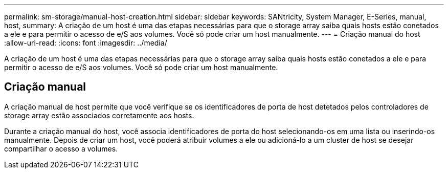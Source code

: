---
permalink: sm-storage/manual-host-creation.html 
sidebar: sidebar 
keywords: SANtricity, System Manager, E-Series, manual, host, 
summary: A criação de um host é uma das etapas necessárias para que o storage array saiba quais hosts estão conetados a ele e para permitir o acesso de e/S aos volumes. Você só pode criar um host manualmente. 
---
= Criação manual do host
:allow-uri-read: 
:icons: font
:imagesdir: ../media/


[role="lead"]
A criação de um host é uma das etapas necessárias para que o storage array saiba quais hosts estão conetados a ele e para permitir o acesso de e/S aos volumes. Você só pode criar um host manualmente.



== Criação manual

A criação manual de host permite que você verifique se os identificadores de porta de host detetados pelos controladores de storage array estão associados corretamente aos hosts.

Durante a criação manual do host, você associa identificadores de porta do host selecionando-os em uma lista ou inserindo-os manualmente. Depois de criar um host, você poderá atribuir volumes a ele ou adicioná-lo a um cluster de host se desejar compartilhar o acesso a volumes.
